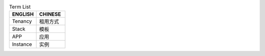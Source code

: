 .. list-table:: Term List
  :widths: 180 190 
  :header-rows: 1

  * - ENGLISH
    - CHINESE

  * - Tenancy
    - 租用方式
    
  * - Stack
    - 模板
      
  * - APP
    - 应用
      
  * - Instance
    - 实例

